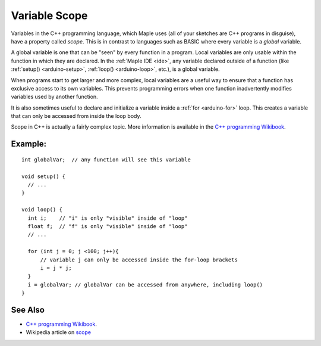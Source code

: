 .. highlight:: cpp

.. _arduino-scope:

Variable Scope
==============

Variables in the C++ programming language, which Maple uses (all of
your sketches are C++ programs in disguise), have a property called
*scope*. This is in contrast to languages such as BASIC where every
variable is a *global* variable.

A global variable is one that can be "seen" by every function in a
program. Local variables are only usable within the function in which
they are declared. In the :ref:`Maple IDE <ide>`, any variable
declared outside of a function (like :ref:`setup() <arduino-setup>`,
:ref:`loop() <arduino-loop>`, etc.), is a global variable.

When programs start to get larger and more complex, local variables
are a useful way to ensure that a function has exclusive access to its
own variables.  This prevents programming errors when one function
inadvertently modifies variables used by another function.

It is also sometimes useful to declare and initialize a variable
inside a :ref:`for <arduino-for>` loop. This creates a variable that
can only be accessed from inside the loop body.

Scope in C++ is actually a fairly complex topic.  More information is
available in the `C++ programming Wikibook
<http://en.wikibooks.org/wiki/C%2B%2B_Programming/Programming_Languages/C%2B%2B/Code/Statements/Scope>`_.

Example:
--------

::

    int globalVar;  // any function will see this variable

    void setup() {
      // ...
    }

    void loop() {
      int i;    // "i" is only "visible" inside of "loop"
      float f;  // "f" is only "visible" inside of "loop"
      // ...

      for (int j = 0; j <100; j++){
          // variable j can only be accessed inside the for-loop brackets
          i = j * j;
      }
      i = globalVar; // globalVar can be accessed from anywhere, including loop()
    }

See Also
--------

- `C++ programming Wikibook <http://en.wikibooks.org/wiki/C%2B%2B_Programming/Programming_Languages/C%2B%2B/Code/Statements/Scope>`_.
- Wikipedia article on `scope <http://en.wikipedia.org/wiki/Scope_%28programming%29>`_
